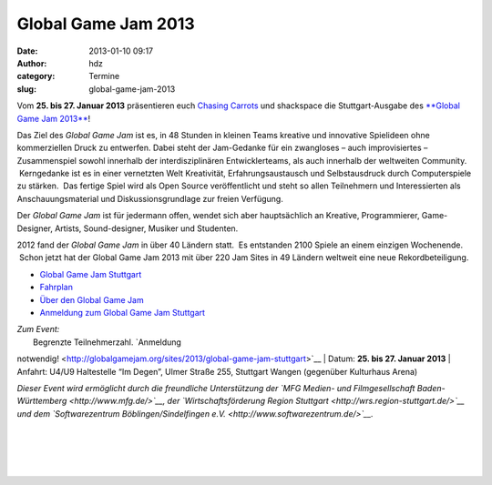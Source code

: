 Global Game Jam 2013
####################
:date: 2013-01-10 09:17
:author: hdz
:category: Termine
:slug: global-game-jam-2013

|ggj_logos_ggj|

Vom **25. bis 27. Januar 2013** präsentieren euch `Chasing
Carrots <http://www.chasing-carrots.com/>`__ und shackspace die
Stuttgart-Ausgabe des `**Global Game Jam
2013** <http://chasing-carrots.com/ggj.php>`__!

Das Ziel des *Global Game Jam* ist es, in 48 Stunden in kleinen Teams
kreative und innovative Spielideen ohne kommerziellen Druck zu
entwerfen. Dabei steht der Jam-Gedanke für ein zwangloses – auch
improvisiertes – Zusammenspiel sowohl innerhalb der interdisziplinären
Entwicklerteams, als auch innerhalb der weltweiten Community.
 Kerngedanke ist es in einer vernetzten Welt Kreativität,
Erfahrungsaustausch und Selbstausdruck durch Computerspiele zu stärken.
 Das fertige Spiel wird als Open Source veröffentlicht und steht so
allen Teilnehmern und Interessierten als Anschauungsmaterial und
Diskussionsgrundlage zur freien Verfügung.

Der *Global Game Jam* ist für jedermann offen, wendet sich aber
hauptsächlich an Kreative, Programmierer, Game-Designer, Artists,
Sound-designer, Musiker und Studenten.

2012 fand der *Global Game Jam* in über 40 Ländern statt.  Es entstanden
2100 Spiele an einem einzigen Wochenende.  Schon jetzt hat der Global
Game Jam 2013 mit über 220 Jam Sites in 49 Ländern weltweit eine neue
Rekordbeteiligung.

-  `Global Game Jam Stuttgart <http://chasing-carrots.com/ggj.php>`__
-  `Fahrplan <http://chasing-carrots.com/ggj_schedule.php>`__
-  `Über den Global Game Jam <http://globalgamejam.org/about>`__
-  `Anmeldung zum Global Game Jam
   Stuttgart <http://globalgamejam.org/sites/2013/global-game-jam-stuttgart>`__

| *Zum Event:*
|  Begrenzte Teilnehmerzahl. `Anmeldung
notwendig! <http://globalgamejam.org/sites/2013/global-game-jam-stuttgart>`__
|  Datum: \ **25. bis 27. Januar 2013**
|  Anfahrt: U4/U9 Haltestelle “Im Degen”, Ulmer Straße 255, Stuttgart
Wangen (gegenüber Kulturhaus Arena)

*Dieser Event wird ermöglicht durch die freundliche Unterstützung
der \ `MFG Medien- und Filmgesellschaft
Baden-Württemberg <http://www.mfg.de/>`__, der `Wirtschaftsförderung
Region Stuttgart <http://wrs.region-stuttgart.de/>`__ und dem
`Softwarezentrum Böblingen/Sindelfingen
e.V. <http://www.softwarezentrum.de/>`__.*

| |ggj_logos_igda|\ |ggj_logos_carrots|\ |ggj_logos_shackspace|\ |ggj_logos_mfg|\ |ggj_logos_wrs|\ |ggj_logos_softwarezentrum|
|   
|   
|   
|   

.. |ggj_logos_ggj| image:: http://shackspace.de/wp-content/uploads/2013/01/ggj_logos_ggj.png
.. |ggj_logos_igda| image:: http://shackspace.de/wp-content/uploads/2013/01/ggj_logos_igda-e1357804379504.png
   :target: http://www.igda.org/
.. |ggj_logos_carrots| image:: http://shackspace.de/wp-content/uploads/2013/01/ggj_logos_carrots-e1357804409401.png
   :target: http://www.chasing-carrots.de/
.. |ggj_logos_shackspace| image:: http://shackspace.de/wp-content/uploads/2013/01/ggj_logos_shackspace-e1357804435612.png
   :target: http://shackspace.de/
.. |ggj_logos_mfg| image:: http://shackspace.de/wp-content/uploads/2013/01/ggj_logos_mfg-e1357804446507.png
   :target: http://www.mfg.de/
.. |ggj_logos_wrs| image:: http://shackspace.de/wp-content/uploads/2013/01/ggj_logos_wrs-e1357804458166.png
   :target: http://wrs.region-stuttgart.de/
.. |ggj_logos_softwarezentrum| image:: http://shackspace.de/wp-content/uploads/2013/01/ggj_logos_softwarezentrum-e1357804475204.png
   :target: http://www.softwarezentrum.de/
